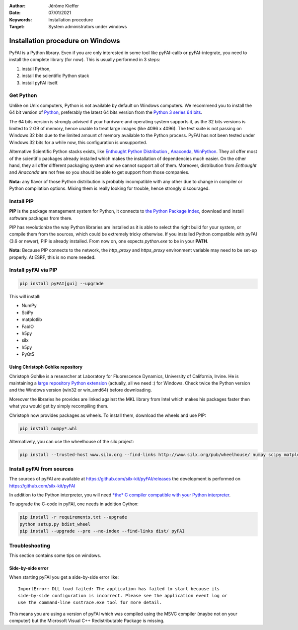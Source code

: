 :Author: Jérôme Kieffer
:Date: 07/01/2021
:Keywords: Installation procedure
:Target: System administrators under windows


Installation procedure on Windows
=================================

PyFAI is a Python library. Even if you are only interested in some tool like
pyFAI-calib or pyFAI-integrate, you need to install the complete library (for now).
This is usually performed in 3 steps:

#. install Python,
#. install the scientific Python stack
#. install pyFAI itself.

Get Python
----------

Unlike on Unix computers, Python is not available by default on Windows computers.
We recommend you to install the 64 bit version of `Python <http://python.org>`_,
preferably the latest 64 bits version from the
`Python 3 series 64 bits <https://www.python.org/downloads/windows/>`_.

The 64 bits version is strongly advised if your hardware and operating system
supports it, as the 32 bits versions is
limited to 2 GB of memory, hence unable to treat large images (like 4096 x 4096).
The test suite is not passing on Windows 32 bits due to the limited amount of
memory available to the Python process.
PyFAI has not been tested under Windows 32 bits for a while now, this configuration is unsupported.

Alternative Scientific Python stacks exists, like
`Enthought Python Distribution <https://www.enthought.com>`_ ,
`Anaconda <https://www.anaconda.com/>`_,
`WinPython <http://winpython.github.io/>`_.
They all offer most of the scientific packages already installed which makes
the installation of dependencies much easier.
On the other hand, they all offer different packaging system and we cannot
support all of them.
Moreover, distribution from *Enthought* and *Anaconda* are not free so you
should be able to get support from those companies.

**Nota:** any flavor of those Python distribution is probably incompatible with
any other due to change in compiler or Python compilation options.
Mixing them is really looking for trouble, hence strongly discouraged.

Install PIP
-----------

**PIP** is the package management system for Python, it connects to
`the Python Package Index <http://pypi.python.org>`_,
download and install software packages from there.

PIP has revolutionize the way Python libraries are installed as it is able to
select the right build for your system, or compile them from the sources,
which could be extremely tricky otherwise.
If you installed Python compatible with pyFAI (3.6 or newer), PIP is already installed.
From now on, one expects *python.exe* to be in your **PATH**.

**Nota:**  Because PIP connects to the network, the *http_proxy* and *https_proxy*
environment variable may need to be set-up properly.
At ESRF, this is no more needed.


Install pyFAI via PIP
---------------------

.. code-block:: shell

   pip install pyFAI[gui] --upgrade

This will install:

* NumPy
* SciPy
* matplotlib
* FabIO
* h5py
* silx
* h5py
* PyQt5


Using Christoph Gohlke repository
.................................

Christoph Gohlke is a researcher at Laboratory for Fluorescence Dynamics, University of California, Irvine.
He is maintaining a `large repository Python extension <http://www.lfd.uci.edu/~gohlke/pythonlibs/>`_ (actually, all we need :) for Windows.
Check twice the Python version and the Windows version (win32 or win_amd64) before downloading.

Moreover the libraries he provides are linked against the MKL library from Intel which
makes his packages faster then what you would get by simply recompiling them.

Christoph now provides packages as wheels.
To install them, download the wheels and use PIP:

.. code-block:: shell

    pip install numpy*.whl

Alternatively, you can use the wheelhouse of the silx project:

.. code-block:: shell

   pip install --trusted-host www.silx.org --find-links http://www.silx.org/pub/wheelhouse/ numpy scipy matplotlib fabio PyQt5


Install pyFAI from sources
--------------------------

The sources of pyFAI are available at https://github.com/silx-kit/pyFAI/releases
the development is performed on https://github.com/silx-kit/pyFAI

In addition to the Python interpreter, you will need `*the* C compiler compatible
with your Python interpreter <https://wiki.python.org/moin/WindowsCompilers>`_.

To upgrade the C-code in pyFAI, one needs in addition Cython:

.. code-block:: shell

   pip install -r requirements.txt --upgrade
   python setup.py bdist_wheel
   pip install --upgrade --pre --no-index --find-links dist/ pyFAI 

Troubleshooting
---------------

This section contains some tips on windows.

Side-by-side error
..................
When starting pyFAI you get a side-by-side error like::

    ImportError: DLL load failed: The application has failed to start because its
    side-by-side configuration is incorrect. Please see the application event log or
    use the command-line sxstrace.exe tool for more detail.

This means you are using a version of pyFAI which was compiled using the MSVC compiler
(maybe not on your computer) but the Microsoft Visual C++ Redistributable Package is missing.
